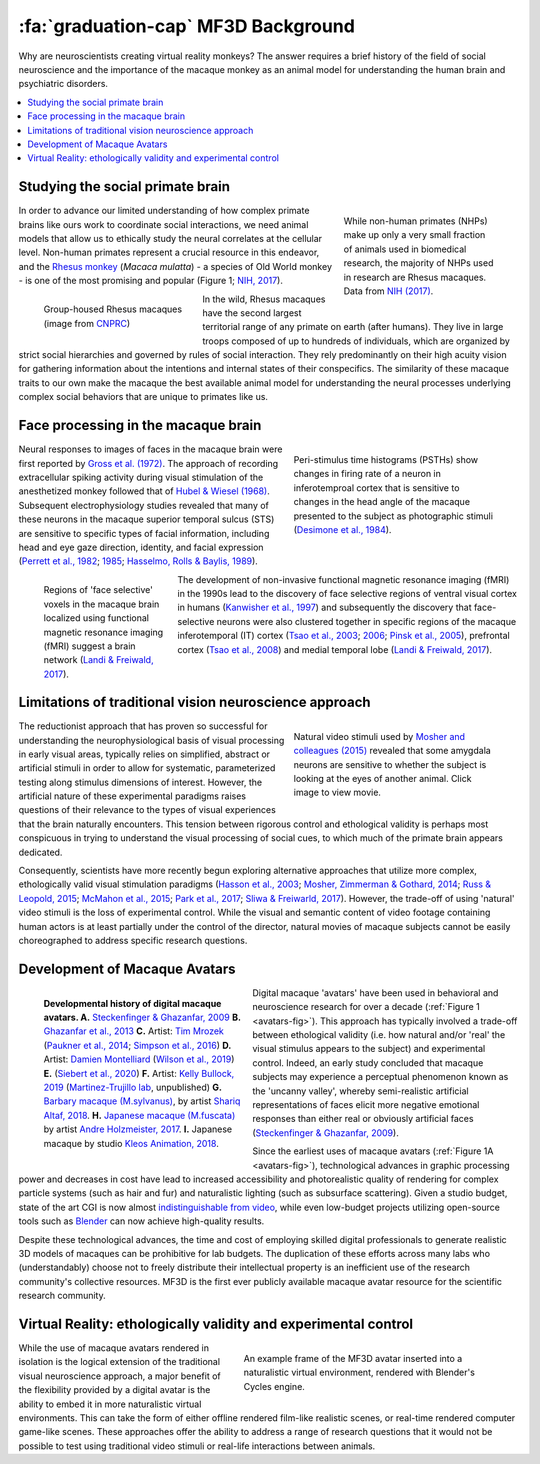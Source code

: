=======================================
:fa:`graduation-cap` MF3D Background
=======================================

Why are neuroscientists creating virtual reality monkeys? The answer requires a brief history of the field of social neuroscience and the importance of the macaque monkey as an animal model for understanding the human brain and psychiatric disorders. 

.. contents:: :local:


Studying the social primate brain
-------------------------------------

.. figure:: _images/DocFigs/NHPSpeciesPieChart.png
  :align: right
  :figwidth: 30%
  :width: 100%
  :alt: Primate species in research

  While non-human primates (NHPs) make up only a very small fraction of animals used in biomedical research, the majority of NHPs used in research are Rhesus macaques. Data from `NIH (2017) <https://orip.nih.gov/sites/default/files/508%20NHP%20Evaluation%20and%20Analysis%20Final%20Report%20-%20Part%201.pdf>`_.

In order to advance our limited understanding of how complex primate brains
like ours work to coordinate social interactions, we need animal models that
allow us to ethically study the neural correlates at the cellular level. 
Non-human primates represent a crucial resource in this endeavor, and the `Rhesus 
monkey <https://en.wikipedia.org/wiki/Rhesus_macaque>`_ (*Macaca mulatta*) - a species of Old World monkey - is one of the most promising and popular (Figure 1; `NIH, 2017 <https://orip.nih.gov/sites/default/files/508%20NHP%20Evaluation%20and%20Analysis%20Final%20Report%20-%20Part%201.pdf>`_). 

.. figure:: _images/DocFigs/MacaqueGroup_CNPRC.jpg
  :align: left
  :figwidth: 30%
  :width: 100%
  :alt: Rhesus macaques at CNPRC

  Group-housed Rhesus macaques (image from `CNPRC <https://cnprc.ucdavis.edu/how-researchers-are-protecting-non-human-primates-from-measles-outbreak/>`_)

In the wild, Rhesus macaques have the second largest territorial range of any primate on earth (after humans). They live in large troops composed of up to hundreds of individuals, which are organized by strict social hierarchies and governed by rules of social interaction. They rely predominantly on their high acuity vision for gathering information about the intentions and internal states of their conspecifics. The similarity of these macaque traits to our own make the macaque the best available animal model for understanding the neural processes underlying complex social behaviors that are unique to primates like us.

Face processing in the macaque brain
-------------------------------------

.. figure:: _images/Figures/Gross1984.png
  :align: right
  :figwidth: 40%
  :width: 100%
  :alt: Gross et al., 1972 & 1984

  Peri-stimulus time histograms (PSTHs) show changes in firing rate of a neuron in inferotemproal cortex that is sensitive to changes in the head angle of the macaque presented to the subject as photographic stimuli (`Desimone et al., 1984 <https://doi.org/10.1523/JNEUROSCI.04-08-02051.1984>`_).

Neural responses to images of faces in the macaque brain were first reported by `Gross et al. (1972) <https://doi.org/10.1152/jn.1972.35.1.96>`_. The approach of recording extracellular spiking activity during visual stimulation of the anesthetized monkey followed that of `Hubel & Wiesel (1968) <https://doi.org/10.1113/jphysiol.1968.sp008455>`_. Subsequent electrophysiology studies revealed that many of these neurons in the macaque superior temporal sulcus (STS) are sensitive to specific types of facial information, including head and eye gaze direction, identity, and facial expression (`Perrett et al., 1982 <https://doi.org/10.1007/BF00239352>`_; `1985 <https://doi.org/10.1098/rspb.1985.0003>`_; `Hasselmo, Rolls & Baylis, 1989 <10.1016/s0166-4328(89)80054-3>`_). 

.. figure:: _images/Figures/Freiwald_patches.jpg
  :align: left
  :figwidth: 25%
  :width: 100%
  :alt: Macaque fMRI

  Regions of 'face selective' voxels in the macaque brain localized using functional magnetic resonance imaging (fMRI) suggest a brain network (`Landi & Freiwald, 2017 <https://doi.org/10.1126/science.aan1139>`_).

The development of non-invasive functional magnetic resonance imaging (fMRI) in the 1990s lead to the discovery of face selective regions of ventral visual cortex in humans (`Kanwisher et al., 1997 <https://doi.org/10.1523/JNEUROSCI.17-11-04302.1997>`_) and subsequently the discovery that face-selective neurons were also clustered together in specific regions of the macaque inferotemporal (IT) cortex (`Tsao et al., 2003 <https://doi.org/10.1038/nn1111>`_; `2006 <https://doi.org/10.1126/science.1119983>`_; `Pinsk et al., 2005 <https://doi.org/10.1073/pnas.0502605102>`_), prefrontal cortex (`Tsao et al., 2008 <https://doi.org/10.1038/nn.2158>`_) and medial temporal lobe (`Landi & Freiwald, 2017 <https://doi.org/10.1126/science.aan1139>`_). 


Limitations of traditional vision neuroscience approach
---------------------------------------------------------

.. figure:: _images/Figures/Mosher2015.png
  :align: right
  :figwidth: 40%
  :width: 100%
  :target: https://www.cell.com/cms/10.1016/j.cub.2014.08.063/attachment/97abaa03-5af9-440a-86d0-ebfcde401546/mmc4.mp4

  Natural video stimuli used by `Mosher and colleagues (2015) <https://doi.org/10.1016/j.cub.2014.08.063>`_ revealed that some amygdala neurons are sensitive to whether the subject is looking at the eyes of another animal. Click image to view movie.

The reductionist approach that has proven so successful for understanding the neurophysiological basis of visual processing in early visual areas, typically relies on simplified, abstract or artificial stimuli in order to allow for systematic, parameterized testing along stimulus dimensions of interest. However, the artificial nature of these experimental paradigms raises questions of their relevance to the types of visual experiences that the brain naturally encounters. This tension between rigorous control and ethological validity is perhaps most conspicuous in trying to understand the visual processing of social cues, to which much of the primate brain appears dedicated.

Consequently, scientists have more recently begun exploring alternative approaches that utilize more complex, ethologically valid visual stimulation paradigms (`Hasson et al., 2003 <https://doi.org/10.1126/science.1089506>`_; `Mosher, Zimmerman & Gothard, 2014 <https://doi.org/10.1016/j.cub.2014.08.063>`_; `Russ & Leopold, 2015 <https://doi.org/10.1016/j.neuroimage.2015.01.012>`_; `McMahon et al., 2015 <https://doi.org/10.1523/JNEUROSCI.3825-14.2015>`_; `Park et al., 2017 <https://doi.org/10.1016/j.neuron.2017.07.014>`_; `Sliwa & Freiwarld, 2017 <https://doi.org/10.1126/science.aam6383>`_). However, the trade-off of using 'natural' video stimuli is the loss of experimental control. While the visual and semantic content of video footage containing human actors is at least partially under the control of the director, natural movies of macaque subjects cannot be easily choreographed to address specific research questions.


Development of Macaque Avatars
-------------------------------

.. _avatars-fig:

.. figure:: _images/DocFigs/MacaqueAvatarsFig.png
  :align: left
  :figwidth: 40%
  :width: 100%
  :alt: Macaque avatars

  **Developmental history of digital macaque avatars. A.** `Steckenfinger & Ghazanfar, 2009 <https://doi.org/10.1073/pnas.0910063106>`_ **B.** `Ghazanfar et al., 2013 <https://doi.org/10.1073/pnas.1214956110>`_ **C.** Artist: `Tim Mrozek <https://www.artstation.com/timrozek>`_ (`Paukner et al., 2014 <https://doi.org/10.1111/desc.12207>`_; `Simpson et al., 2016 <https://doi.org/10.1038/srep19669>`_) **D.** Artist: `Damien Montelliard <https://www.3dminfographie.com/en/>`_ (`Wilson et al., 2019 <https://doi.org/10.1101/758458>`_) **E.** (`Siebert et al., 2020 <https://doi.org/10.1523/ENEURO.0524-19.2020>`_) **F.** Artist: `Kelly Bullock, 2019 <https://www.kellybullockart.com/macaquemonkey>`_ (`Martinez-Trujillo lab <http://martinezlab.robarts.ca/>`_, unpublished) **G.** `Barbary macaque (M.sylvanus) <https://en.wikipedia.org/wiki/Barbary_macaque>`_, by artist `Shariq Altaf, 2018 <https://area.autodesk.com/gallery/barbary-macaque/>`_. **H.** `Japanese macaque (M.fuscata) <https://en.wikipedia.org/wiki/Japanese_macaque>`_ by artist `Andre Holzmeister, 2017 <www.andreholzmeister.com/primate_pages>`_. **I.** Japanese macaque by studio `Kleos Animation, 2018 <www.kleosanimation.com>`_.


Digital macaque 'avatars' have been used in behavioral and neuroscience research for over a decade (:ref:`Figure 1 <avatars-fig>`). This approach has typically involved a trade-off between ethological validity (i.e. how natural and/or 'real' the visual stimulus appears to the subject) and experimental control. Indeed, an early study concluded that macaque subjects may experience a perceptual phenomenon known as the 'uncanny valley', whereby semi-realistic artificial representations of faces elicit more negative emotional responses than either real or obviously artificial faces (`Steckenfinger & Ghazanfar, 2009 <https://doi.org/10.1073/pnas.0910063106>`_). 

Since the earliest uses of macaque avatars (:ref:`Figure 1A <avatars-fig>`), technological advances in graphic processing power and decreases in cost have lead to increased accessibility and photorealistic quality of rendering for complex particle systems (such as hair and fur) and naturalistic lighting (such as subsurface scattering). Given a studio budget, state of the art CGI is now almost `indistinguishable from video <https://www.youtube.com/watch?v=HjHiC0mt4Ts>`_, while even low-budget projects utilizing open-source tools such as `Blender <https://www.blender.org>`_ can now achieve high-quality results.

Despite these technological advances, the time and cost of employing skilled digital professionals to generate realistic 3D models of macaques can be prohibitive for lab budgets. The duplication of these efforts across many labs who (understandably) choose not to freely distribute their intellectual property is an inefficient use of the research community's collective resources. MF3D is the first ever publicly available macaque avatar resource for the scientific research community.



Virtual Reality: ethologically validity and experimental control
------------------------------------------------------------------

.. figure:: _images/Renders/MF3D_SceneDemo.png
  :align: right
  :figwidth: 50%
  :width: 100%
  :alt: MF3D avatar in a naturalistic VR

  An example frame of the MF3D avatar inserted into a naturalistic virtual environment, rendered with Blender's Cycles engine. 

While the use of macaque avatars rendered in isolation is the logical extension of the traditional visual neuroscience approach, a major benefit of the flexibility provided by a digital avatar is the ability to embed it in more naturalistic virtual environments. This can take the form of either offline rendered film-like realistic scenes, or real-time rendered computer game-like scenes. These approaches offer the ability to address a range of research questions that it would not be possible to test using traditional video stimuli or real-life interactions between animals.


